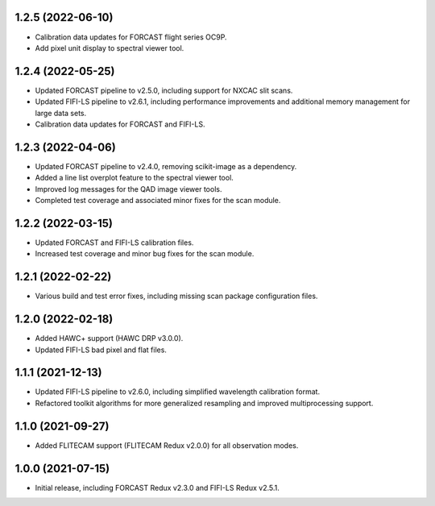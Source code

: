 1.2.5 (2022-06-10)
==================

- Calibration data updates for FORCAST flight series OC9P.
- Add pixel unit display to spectral viewer tool.

1.2.4 (2022-05-25)
==================

- Updated FORCAST pipeline to v2.5.0, including support for NXCAC slit scans.
- Updated FIFI-LS pipeline to v2.6.1, including performance improvements
  and additional memory management for large data sets.
- Calibration data updates for FORCAST and FIFI-LS.

1.2.3 (2022-04-06)
==================

- Updated FORCAST pipeline to v2.4.0, removing scikit-image as a dependency.
- Added a line list overplot feature to the spectral viewer tool.
- Improved log messages for the QAD image viewer tools.
- Completed test coverage and associated minor fixes for the scan module.


1.2.2 (2022-03-15)
==================

- Updated FORCAST and FIFI-LS calibration files.
- Increased test coverage and minor bug fixes for the scan module.


1.2.1 (2022-02-22)
==================

- Various build and test error fixes, including missing scan
  package configuration files.


1.2.0 (2022-02-18)
==================

- Added HAWC+ support (HAWC DRP v3.0.0).
- Updated FIFI-LS bad pixel and flat files.

1.1.1 (2021-12-13)
==================

- Updated FIFI-LS pipeline to v2.6.0, including simplified
  wavelength calibration format.
- Refactored toolkit algorithms for more generalized resampling
  and improved multiprocessing support.


1.1.0 (2021-09-27)
==================

- Added FLITECAM support (FLITECAM Redux v2.0.0) for all observation
  modes.


1.0.0 (2021-07-15)
==================

- Initial release, including FORCAST Redux v2.3.0 and FIFI-LS Redux v2.5.1.
